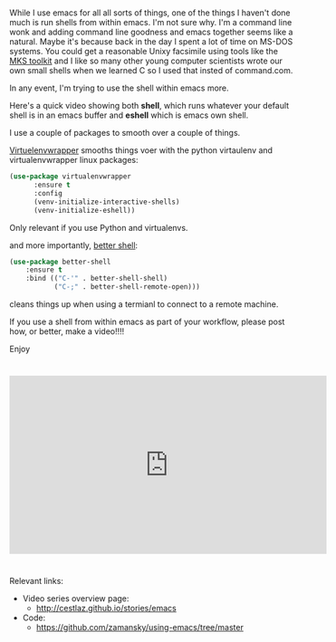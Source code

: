 #+BEGIN_COMMENT
.. title: Using Emacs - 27 - shell and eshell
.. slug: using-emacs-27-shell
.. date: 2017-01-27 08:00:26 UTC-05:00
.. tags: emacs, tools
.. category:
.. link: 
.. description:
.. type: text
#+END_COMMENT

* 
While I use emacs for all all sorts of things, one of the things I
haven't done much is run shells from within emacs. I'm not sure
why. I'm a command line wonk and adding command line goodness and
emacs together seems like a natural. Maybe it's because back in the
day I spent a lot of time on MS-DOS systems. You could get a
reasonable Unixy facsimile using tools like the [[https://en.wikipedia.org/wiki/MKS_Toolkit][MKS toolkit]] and I like
so many other young computer scientists wrote our own small shells
when we learned C so I used that insted of command.com. 

In any event, I'm trying to use the shell within emacs more. 

Here's a quick video showing both **shell**, which runs whatever your
default shell is in an emacs buffer and **eshell** which is emacs own
shell.

I use a couple of packages to smooth over a couple of things.

[[https://github.com/porterjamesj/virtualenvwrapper.el][Virtuelenvwrapper]] smooths things voer with the python virtaulenv and
virtualenvwrapper linux packages:

#+BEGIN_SRC emacs-lisp
(use-package virtualenvwrapper
      :ensure t
      :config
      (venv-initialize-interactive-shells)
      (venv-initialize-eshell))
#+END_SRC

Only relevant if you use Python and virtualenvs.

and more importantly, [[https://github.com/killdash9/better-shell][better shell]]:

#+BEGIN_SRC emacs-lisp
(use-package better-shell
    :ensure t
    :bind (("C-'" . better-shell-shell)
           ("C-;" . better-shell-remote-open)))
#+END_SRC

cleans things up when using a termianl to connect to a remote machine.

If you use a shell from within emacs as part of your workflow, please
post how, or better, make a video!!!!

Enjoy


*  


#+BEGIN_HTML
<iframe width="560" height="315" src="https://www.youtube.com/embed/pjhRFMUxBB4" frameborder="0" allowfullscreen></iframe>
#+END_HTML

* 
Relevant links:
- Video series overview page:
  - http://cestlaz.github.io/stories/emacs
- Code:
  - [[https://github.com/zamansky/using-emacs/tree/master][https://github.com/zamansky/using-emacs/tree/master]]


